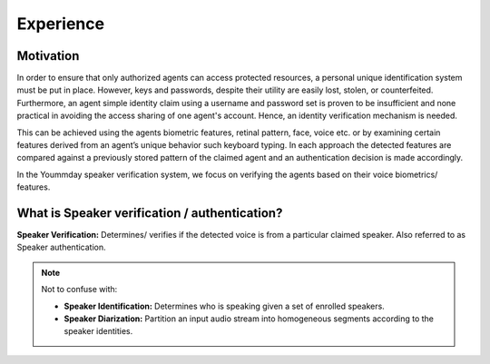 Experience
===========

Motivation
~~~~~~~~~~~
In order to ensure that only authorized agents can access protected resources, a personal unique identification
system must be put in place.  However, keys and passwords, despite their utility are easily lost, stolen, or counterfeited.
Furthermore, an agent simple identity claim using a username and password set is proven to be insufficient and none
practical in avoiding the access sharing of one agent's account. Hence, an identity verification
mechanism is needed.

This can be achieved using the agents biometric features, retinal pattern, face, voice etc. or by examining certain
features derived from an agent’s unique behavior such keyboard typing. In each approach the detected features are
compared against a previously stored pattern of the claimed agent and an authentication decision is made accordingly.

In the Yoummday speaker verification system, we focus on verifying the agents based on their
voice biometrics/ features.


What is Speaker verification / authentication?
~~~~~~~~~~~~~~~~~~~~~~~~~~~~~~~~~~~~~~~~~~~~~~
**Speaker Verification:** Determines/ verifies if the detected voice is from a particular claimed speaker.
Also referred to as Speaker authentication.

.. note::

   Not to confuse with:

   - **Speaker Identification:** Determines who is speaking given a set of enrolled speakers.
   - **Speaker Diarization:** Partition an input audio stream into homogeneous segments according to the speaker identities.
